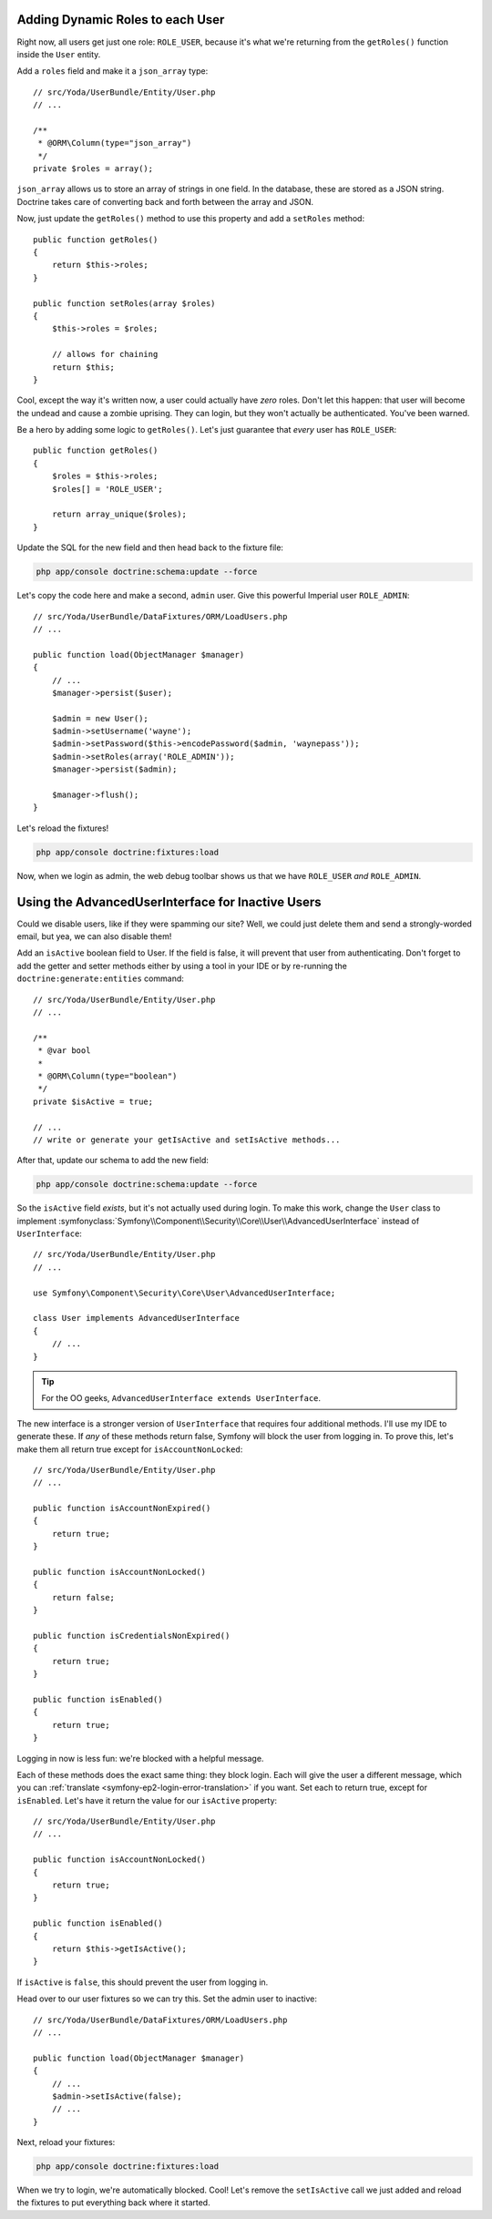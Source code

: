 Adding Dynamic Roles to each User
---------------------------------

Right now, all users get just one role: ``ROLE_USER``, because it's what
we're returning from the ``getRoles()`` function inside the ``User`` entity.

Add a ``roles`` field and make it a ``json_array`` type::

    // src/Yoda/UserBundle/Entity/User.php
    // ...
    
    /**
     * @ORM\Column(type="json_array")
     */
    private $roles = array();

``json_array`` allows us to store an array of strings in one field. In the
database, these are stored as a JSON string. Doctrine takes care of converting
back and forth between the array and JSON.

Now, just update the ``getRoles()`` method to use this property and add a
``setRoles`` method::

    public function getRoles()
    {
        return $this->roles;
    }

    public function setRoles(array $roles)
    {
        $this->roles = $roles;

        // allows for chaining
        return $this;
    }

Cool, except the way it's written now, a user could actually have *zero* roles. 
Don't let this happen: that user will become the undead and cause a zombie
uprising. They can login, but they won't actually be authenticated. You've
been warned.

Be a hero by adding some logic to ``getRoles()``. Let's just guarantee that
*every* user has ``ROLE_USER``::

    public function getRoles()
    {
        $roles = $this->roles;
        $roles[] = 'ROLE_USER';

        return array_unique($roles);
    }


Update the SQL for the new field and then head back to the fixture file:

.. code-block:: bash

    php app/console doctrine:schema:update --force

Let's copy the code here and make a second, ``admin`` user. Give this powerful
Imperial user ``ROLE_ADMIN``::

    // src/Yoda/UserBundle/DataFixtures/ORM/LoadUsers.php
    // ...

    public function load(ObjectManager $manager)
    {
        // ...
        $manager->persist($user);

        $admin = new User();
        $admin->setUsername('wayne');
        $admin->setPassword($this->encodePassword($admin, 'waynepass'));
        $admin->setRoles(array('ROLE_ADMIN'));
        $manager->persist($admin);

        $manager->flush();
    }

Let's reload the fixtures!

.. code-block:: bash

    php app/console doctrine:fixtures:load

Now, when we login as admin, the web debug toolbar shows us that we have
``ROLE_USER`` *and* ``ROLE_ADMIN``.

Using the AdvancedUserInterface for Inactive Users
--------------------------------------------------

Could we disable users, like if they were spamming our site? Well, we could
just delete them and send a strongly-worded email, but yea, we can also
disable them!

Add an ``isActive`` boolean field to User. If the field is false, it will
prevent that user from authenticating. Don't forget to add the getter and
setter methods either by using a tool in your IDE or by re-running the
``doctrine:generate:entities`` command::

    // src/Yoda/UserBundle/Entity/User.php
    // ...

    /**
     * @var bool
     *
     * @ORM\Column(type="boolean")
     */
    private $isActive = true;
    
    // ...
    // write or generate your getIsActive and setIsActive methods...

After that, update our schema to add the new field:

.. code-block:: bash

    php app/console doctrine:schema:update --force

So the ``isActive`` field *exists*, but it's not actually used during login.
To make this work, change the ``User`` class to implement
:symfonyclass:`Symfony\\Component\\Security\\Core\\User\\AdvancedUserInterface`
instead of ``UserInterface``::

    // src/Yoda/UserBundle/Entity/User.php
    // ...

    use Symfony\Component\Security\Core\User\AdvancedUserInterface;

    class User implements AdvancedUserInterface
    {
        // ...
    }

.. tip::

    For the OO geeks, ``AdvancedUserInterface extends UserInterface``.

The new interface is a stronger version of ``UserInterface`` that requires
four additional methods. I'll use my IDE to generate these. If *any* of these
methods return false, Symfony will block the user from logging in. To prove
this, let's make them all return true except for ``isAccountNonLocked``::

    // src/Yoda/UserBundle/Entity/User.php
    // ...

    public function isAccountNonExpired()
    {
        return true;
    }

    public function isAccountNonLocked()
    {
        return false;
    }

    public function isCredentialsNonExpired()
    {
        return true;
    }

    public function isEnabled()
    {
        return true;
    }

Logging in now is less fun: we're blocked with a helpful message.

Each of these methods does the exact same thing: they block login. Each will
give the user a different message, which you can :ref:`translate <symfony-ep2-login-error-translation>`
if you want. Set each to return true, except for ``isEnabled``. Let's have
it return the value for our ``isActive`` property::

    // src/Yoda/UserBundle/Entity/User.php
    // ...

    public function isAccountNonLocked()
    {
        return true;
    }

    public function isEnabled()
    {
        return $this->getIsActive();
    }

If ``isActive`` is ``false``, this should prevent the user from logging in.

Head over to our user fixtures so we can try this. Set the admin user to
inactive::

    // src/Yoda/UserBundle/DataFixtures/ORM/LoadUsers.php
    // ...

    public function load(ObjectManager $manager)
    {
        // ...
        $admin->setIsActive(false);
        // ...
    }

Next, reload your fixtures:

.. code-block:: bash

    php app/console doctrine:fixtures:load

When we try to login, we're automatically blocked. Cool! Let's remove the
``setIsActive`` call we just added and reload the fixtures to put everything
back where it started.
